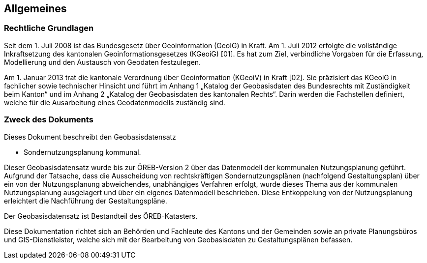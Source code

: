 == Allgemeines
=== Rechtliche Grundlagen
//Todo Links und Anhänge definieren 
Seit dem 1. Juli 2008 ist das Bundesgesetz über Geoinformation (GeoIG) in Kraft. Am 1. Juli 2012
erfolgte die vollständige Inkraftsetzung des kantonalen Geoinformationsgesetzes (KGeoiG) [01]. Es hat
zum Ziel, verbindliche Vorgaben für die Erfassung, Modellierung und den Austausch von Geodaten
festzulegen. +

Am 1. Januar 2013 trat die kantonale Verordnung über Geoinformation (KGeoiV) in Kraft [02]. Sie
präzisiert das KGeoiG in fachlicher sowie technischer Hinsicht und führt im Anhang 1 „Katalog der
Geobasisdaten des Bundesrechts mit Zuständigkeit beim Kanton“ und im Anhang 2 „Katalog der
Geobasisdaten des kantonalen Rechts“. Darin werden die Fachstellen definiert, welche für die
Ausarbeitung eines Geodatenmodells zuständig sind.


===  Zweck des Dokuments
Dieses Dokument beschreibt den Geobasisdatensatz
 
* Sondernutzungsplanung kommunal. +

Dieser Geobasisdatensatz wurde bis zur ÖREB-Version 2 über das Datenmodell der kommunalen
Nutzungsplanung geführt. Aufgrund der Tatsache, dass die Ausscheidung von rechtskräftigen
Sondernutzungsplänen (nachfolgend Gestaltungsplan) über ein von der Nutzungsplanung
abweichendes, unabhängiges Verfahren erfolgt, wurde dieses Thema aus der kommunalen
Nutzungsplanung ausgelagert und über ein eigenes Datenmodell beschrieben. Diese Entkoppelung
von der Nutzungsplanung erleichtert die Nachführung der Gestaltungspläne. +

Der Geobasisdatensatz ist Bestandteil des ÖREB-Katasters. +

Diese Dokumentation richtet sich an Behörden und Fachleute des Kantons und der Gemeinden sowie
an private Planungsbüros und GIS-Dienstleister, welche sich mit der Bearbeitung von Geobasisdaten
zu Gestaltungsplänen befassen. +

ifdef::docbook5[]
<<<
endif::[]